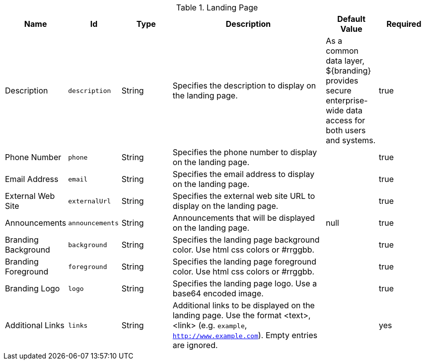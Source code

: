 :title: Landing Page
:id: org.codice.ddf.distribution.landingpage.properties
:type: table
:status: published
:application: ${ddf-platform}
:summary: Starting page for users to interact with ${branding}.

.[[_org.codice.ddf.distribution.landingpage.properties]]Landing Page
[cols="1,1m,1,3,1,1" options="header"]
|===

|Name
|Id
|Type
|Description
|Default Value
|Required

|Description
|description
|String
|Specifies the description to display on the landing page.
|As a common data layer, ${branding} provides secure enterprise-wide data access for both users and systems.
|true

|Phone Number
|phone
|String
|Specifies the phone number to display on the landing page.
|
|true

|Email Address
|email
|String
|Specifies the email address to display on the landing page.
|
|true

|External Web Site
|externalUrl
|String
|Specifies the external web site URL to display on the landing page.
|
|true

|Announcements
|announcements
|String
|Announcements that will be displayed on the landing page.
|null
|true

|Branding Background
|background
|String
|Specifies the landing page background color. Use html css colors or #rrggbb.
|
|true

|Branding Foreground
|foreground
|String
|Specifies the landing page foreground color. Use html css colors or #rrggbb.
|
|true

|Branding Logo
|logo
|String
|Specifies the landing page logo. Use a base64 encoded image.
|
|true

|Additional Links
|links
|String
|Additional links to be displayed on the landing page. Use the format <text>,<link> (e.g. `example`, `http://www.example.com`). Empty entries are ignored.
|
|yes
|===

